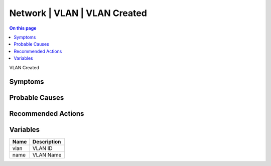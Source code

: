 .. _event-class-network-vlan-vlan-created:

=============================
Network | VLAN | VLAN Created
=============================
.. contents:: On this page
    :local:
    :backlinks: none
    :depth: 1
    :class: singlecol

VLAN Created

Symptoms
--------
.. todo::
    Describe Network | VLAN | VLAN Created symptoms

Probable Causes
---------------
.. todo::
    Describe Network | VLAN | VLAN Created probable causes

Recommended Actions
-------------------
.. todo::
    Describe Network | VLAN | VLAN Created recommended actions

Variables
----------
==================== ==================================================
Name                 Description
==================== ==================================================
vlan                 VLAN ID
name                 VLAN Name
==================== ==================================================
